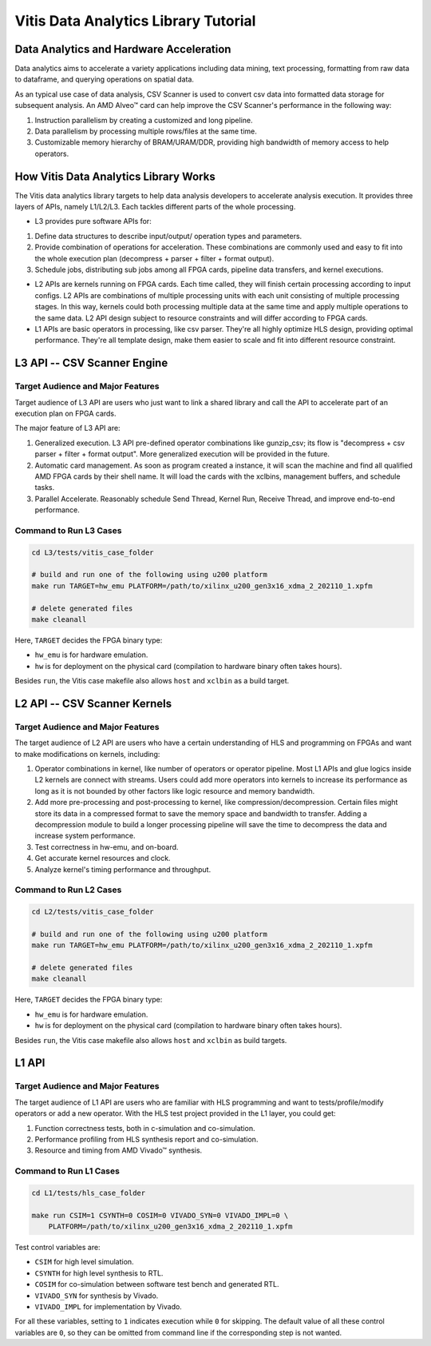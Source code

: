 .. Copyright © 2019–2024 Advanced Micro Devices, Inc

.. `Terms and Conditions <https://www.amd.com/en/corporate/copyright>`_.

.. meta::
   :keywords: Vitis, Analytics, Vitis Data Analytics Library, Alveo
   :description: Vitis Data Analytics Library is an open-sourced Vitis library written in C++ for accelerating data analytics applications in a variety of use cases.
   :xlnxdocumentclass: Document
   :xlnxdocumenttype: Tutorials

.. _brief:

=====================================
Vitis Data Analytics Library Tutorial
=====================================

Data Analytics and Hardware Acceleration
=====================================

Data analytics aims to accelerate a variety applications including data mining, text processing, formatting from raw data to dataframe, and querying operations on spatial data.

As an typical use case of data analysis, CSV Scanner is used to convert csv data into formatted data storage for subsequent analysis. An AMD Alveo™ card can help improve the CSV Scanner's performance in the following way: 

(1) Instruction parallelism by creating a customized and long pipeline.
(2) Data parallelism by processing multiple rows/files at the same time.
(3) Customizable memory hierarchy of BRAM/URAM/DDR, providing high bandwidth of memory access to help operators.

How Vitis Data Analytics Library Works
======================================

The Vitis data analytics library targets to help data analysis developers to accelerate analysis execution. It provides three layers of APIs, namely L1/L2/L3. Each tackles different parts of the whole processing.

* L3 provides pure software APIs for:

(1) Define data structures to describe input/output/ operation types and parameters.
(2) Provide combination of operations for acceleration. These combinations are commonly used and easy to fit into the whole execution plan (decompress + parser + filter + format output).
(3) Schedule jobs, distributing sub jobs among all FPGA cards, pipeline data transfers, and kernel executions.

* L2 APIs are kernels running on FPGA cards. Each time called, they will finish certain processing according to input configs. L2 APIs are combinations of multiple processing units with each unit consisting of multiple processing stages. In this way, kernels could both processing multiple data at the same time and apply multiple operations to the same data. L2 API design subject to resource constraints and will differ according to FPGA cards.

* L1 APIs are basic operators in processing, like csv parser. They're all highly optimize HLS design, providing optimal performance. They're all template design, make them easier to scale and fit into different resource constraint.


L3 API -- CSV Scanner Engine
============================

Target Audience and Major Features
----------------------------------

Target audience of L3 API are users who just want to link a shared library and call the API to accelerate part of an execution plan on FPGA cards.

The major feature of L3 API are:

(1) Generalized execution. L3 API pre-defined operator combinations like gunzip_csv; its flow is "decompress + csv parser + filter + format output". More generalized execution will be provided in the future.
(2) Automatic card management. As soon as program created a instance, it will scan the machine and find all qualified AMD FPGA cards by their shell name. It will load the cards with the xclbins, management buffers, and schedule tasks.
(3) Parallel Accelerate. Reasonably schedule Send Thread, Kernel Run, Receive Thread, and improve end-to-end performance.

.. image:: /images/csv_scanner_card.png
   :alt: CSV Scanner Block Diagram
   :scale: 50%
   :align: center

Command to Run L3 Cases
-------------------------

.. code-block:: shell

    cd L3/tests/vitis_case_folder
    
    # build and run one of the following using u200 platform
    make run TARGET=hw_emu PLATFORM=/path/to/xilinx_u200_gen3x16_xdma_2_202110_1.xpfm
    
    # delete generated files
    make cleanall

Here, ``TARGET`` decides the FPGA binary type:

* ``hw_emu`` is for hardware emulation.
* ``hw`` is for deployment on the physical card (compilation to hardware binary often takes hours).

Besides ``run``, the Vitis case makefile also allows ``host`` and ``xclbin`` as a build target.

L2 API -- CSV Scanner Kernels
=============================

Target Audience and Major Features
----------------------------------

The target audience of L2 API are users who have a certain understanding of HLS and programming on FPGAs and want to make modifications on kernels, including:

(1) Operator combinations in kernel, like number of operators or operator pipeline. Most L1 APIs and glue logics inside L2 kernels are connect with streams. Users could add more operators into kernels to increase its performance as long as it is not bounded by other factors like logic resource and memory bandwidth. 
(2) Add more pre-processing and post-processing to kernel, like compression/decompression. Certain files might store its data in a compressed format to save the memory space and bandwidth to transfer. Adding a decompression module to build a longer processing pipeline will save the time to decompress the data and increase system performance.
(3) Test correctness in hw-emu, and on-board.
(4) Get accurate kernel resources and clock.
(5) Analyze kernel's timing performance and throughput.

Command to Run L2 Cases
-------------------------

.. code-block:: shell

    cd L2/tests/vitis_case_folder
    
    # build and run one of the following using u200 platform
    make run TARGET=hw_emu PLATFORM=/path/to/xilinx_u200_gen3x16_xdma_2_202110_1.xpfm
    
    # delete generated files
    make cleanall

Here, ``TARGET`` decides the FPGA binary type:

* ``hw_emu`` is for hardware emulation.
* ``hw`` is for deployment on the physical card (compilation to hardware binary often takes hours).

Besides ``run``, the Vitis case makefile also allows ``host`` and ``xclbin`` as build targets.


L1 API
=======

Target Audience and Major Features
------------------------------------

The target audience of L1 API are users who are familiar with HLS programming and want to tests/profile/modify operators or add a new operator. With the HLS test project provided in the L1 layer, you could get:

(1) Function correctness tests, both in c-simulation and co-simulation.
(2) Performance profiling from HLS synthesis report and co-simulation.
(3) Resource and timing from AMD Vivado™ synthesis.


Command to Run L1 Cases
-------------------------

.. code-block:: shell

    cd L1/tests/hls_case_folder
    
    make run CSIM=1 CSYNTH=0 COSIM=0 VIVADO_SYN=0 VIVADO_IMPL=0 \
        PLATFORM=/path/to/xilinx_u200_gen3x16_xdma_2_202110_1.xpfm

Test control variables are:

* ``CSIM`` for high level simulation.
* ``CSYNTH`` for high level synthesis to RTL.
* ``COSIM`` for co-simulation between software test bench and generated RTL.
* ``VIVADO_SYN`` for synthesis by Vivado.
* ``VIVADO_IMPL`` for implementation by Vivado.

For all these variables, setting to ``1`` indicates execution while ``0`` for skipping. The default value of all these control variables are ``0``, so they can be omitted from command line if the corresponding step is not wanted.
